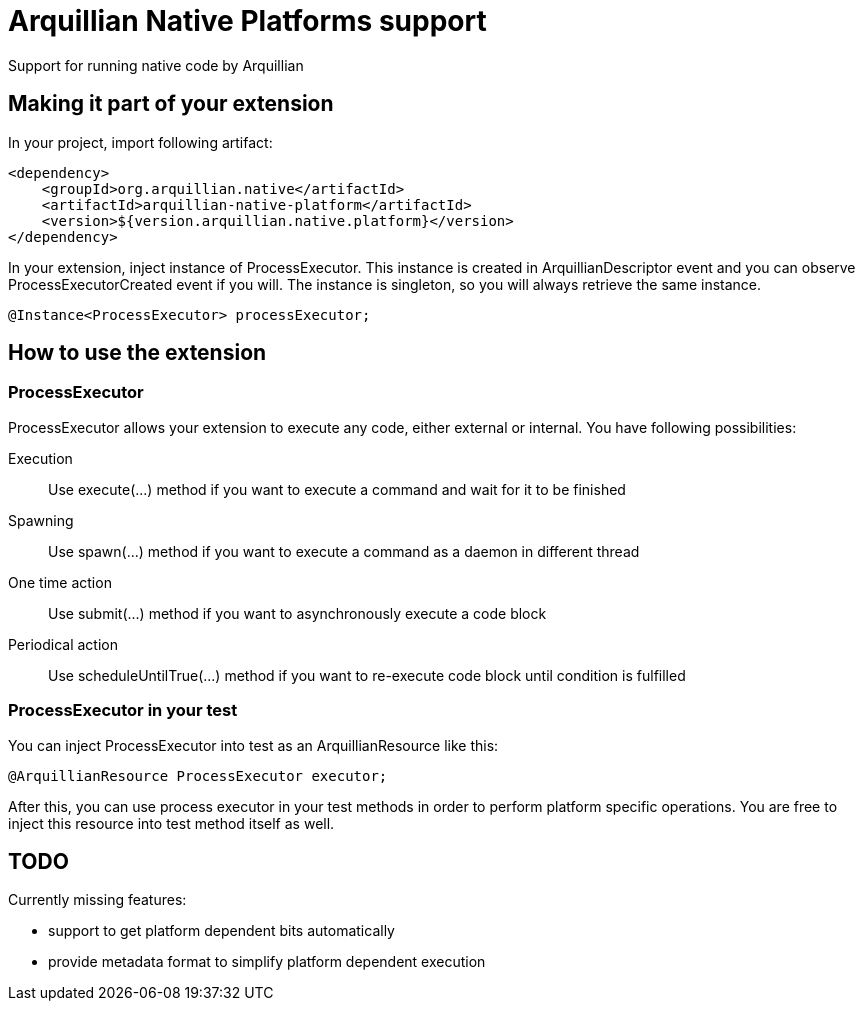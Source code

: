 = Arquillian Native Platforms support

Support for running native code by Arquillian

== Making it part of your extension

In your project, import following artifact:

[source,xml]
----
<dependency>
    <groupId>org.arquillian.native</artifactId>
    <artifactId>arquillian-native-platform</artifactId>
    <version>${version.arquillian.native.platform}</version>
</dependency>
----

In your extension, inject instance of +ProcessExecutor+. This instance is created in +ArquillianDescriptor+ event and you can observe
+ProcessExecutorCreated+ event if you will. The instance is singleton, so you will always retrieve the same instance.

[source,java]
----
@Instance<ProcessExecutor> processExecutor;
----

== How to use the extension

=== ProcessExecutor

ProcessExecutor allows your extension to execute any code, either external or internal. You have following possibilities:

Execution::
    Use +execute(...)+ method if you want to execute a command and wait for it to be finished
Spawning::
    Use +spawn(...)+ method if you want to execute a command as a daemon in different thread
One time action::
    Use +submit(...)+ method if you want to asynchronously execute a code block
Periodical action::
    Use +scheduleUntilTrue(...)+ method if you want to re-execute code block until condition is fulfilled

=== ProcessExecutor in your test

You can inject +ProcessExecutor+ into test as an +ArquillianResource+ like this:

[source, java]
----
@ArquillianResource ProcessExecutor executor;
----

After this, you can use process executor in your test methods in order to perform platform specific operations. You are free to inject 
this resource into test method itself as well.

== TODO

Currently missing features:

* support to get platform dependent bits automatically
* provide metadata format to simplify platform dependent execution

